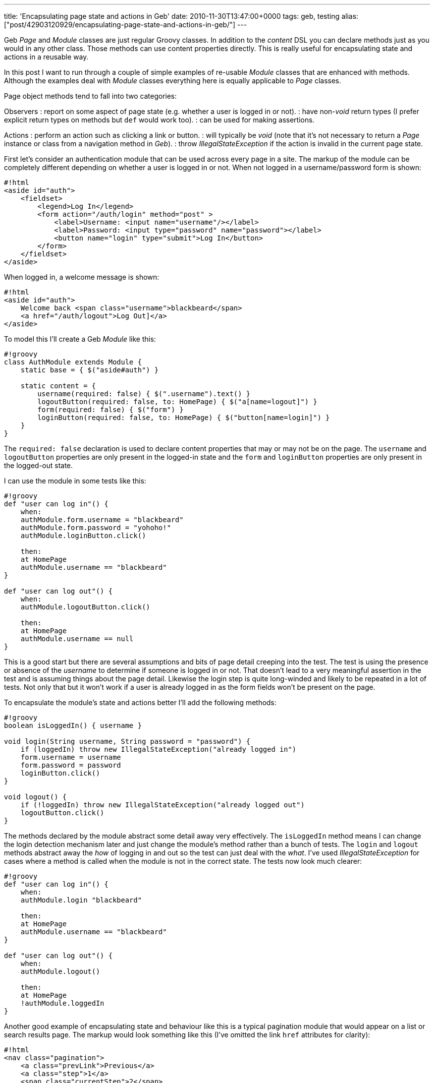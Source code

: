 ---
title: 'Encapsulating page state and actions in Geb'
date: 2010-11-30T13:47:00+0000
tags: geb, testing
alias: ["post/42903120929/encapsulating-page-state-and-actions-in-geb/"]
---

Geb _Page_ and _Module_ classes are just regular Groovy classes. In addition to the _content_ DSL you can declare methods just as you would in any other class. Those methods can use content properties directly. This is really useful for encapsulating state and actions in a reusable way.

In this post I want to run through a couple of simple examples of re-usable _Module_ classes that are enhanced with methods. Although the examples deal with _Module_ classes everything here is equally applicable to _Page_ classes.

Page object methods tend to fall into two categories:

Observers : report on some aspect of page state (e.g. whether a user is logged in or not). : have non-_void_ return types (I prefer explicit return types on methods but `def` would work too). : can be used for making assertions.

Actions : perform an action such as clicking a link or button. : will typically be _void_ (note that it's not necessary to return a _Page_ instance or class from a navigation method in _Geb_). : throw _IllegalStateException_ if the action is invalid in the current page state.

First let's consider an authentication module that can be used across every page in a site. The markup of the module can be completely different depending on whether a user is logged in or not. When not logged in a username/password form is shown:

----------------------------------------------------------------------------
#!html
<aside id="auth">
    <fieldset>
        <legend>Log In</legend>
        <form action="/auth/login" method="post" >
            <label>Username: <input name="username"/></label>
            <label>Password: <input type="password" name="password"></label>
            <button name="login" type="submit">Log In</button>
        </form>
    </fieldset>
</aside>
----------------------------------------------------------------------------

When logged in, a welcome message is shown:

---------------------------------------------------------
#!html
<aside id="auth">
    Welcome back <span class="username">blackbeard</span>
    <a href="/auth/logout">Log Out]</a>
</aside>
---------------------------------------------------------

To model this I'll create a Geb _Module_ like this:

------------------------------------------------------------------------------
#!groovy
class AuthModule extends Module {
    static base = { $("aside#auth") }

    static content = {
        username(required: false) { $(".username").text() }
        logoutButton(required: false, to: HomePage) { $("a[name=logout]") }
        form(required: false) { $("form") }
        loginButton(required: false, to: HomePage) { $("button[name=login]") }
    }
}
------------------------------------------------------------------------------

The `required: false` declaration is used to declare content properties that may or may not be on the page. The `username` and `logoutButton` properties are only present in the logged-in state and the `form` and `loginButton` properties are only present in the logged-out state.

I can use the module in some tests like this:

-------------------------------------------
#!groovy
def "user can log in"() {
    when:
    authModule.form.username = "blackbeard"
    authModule.form.password = "yohoho!"
    authModule.loginButton.click()

    then:
    at HomePage
    authModule.username == "blackbeard"
}

def "user can log out"() {
    when:
    authModule.logoutButton.click()

    then:
    at HomePage
    authModule.username == null
}
-------------------------------------------

This is a good start but there are several assumptions and bits of page detail creeping into the test. The test is using the presence or absence of the _username_ to determine if someone is logged in or not. That doesn't lead to a very meaningful assertion in the test and is assuming things about the page detail. Likewise the login step is quite long-winded and likely to be repeated in a lot of tests. Not only that but it won't work if a user is already logged in as the form fields won't be present on the page.

To encapsulate the module's state and actions better I'll add the following methods:

------------------------------------------------------------------------
#!groovy
boolean isLoggedIn() { username }

void login(String username, String password = "password") {
    if (loggedIn) throw new IllegalStateException("already logged in")
    form.username = username
    form.password = password
    loginButton.click()
}

void logout() {
    if (!loggedIn) throw new IllegalStateException("already logged out")
    logoutButton.click()
}
------------------------------------------------------------------------

The methods declared by the module abstract some detail away very effectively. The `isLoggedIn` method means I can change the login detection mechanism later and just change the module's method rather than a bunch of tests. The `login` and `logout` methods abstract away the _how_ of logging in and out so the test can just deal with the _what_. I've used _IllegalStateException_ for cases where a method is called when the module is not in the correct state. The tests now look much clearer:

---------------------------------------
#!groovy
def "user can log in"() {
    when:
    authModule.login "blackbeard"

    then:
    at HomePage
    authModule.username == "blackbeard"
}

def "user can log out"() {
    when:
    authModule.logout()

    then:
    at HomePage
    !authModule.loggedIn
}
---------------------------------------

Another good example of encapsulating state and behaviour like this is a typical pagination module that would appear on a list or search results page. The markup would look something like this (I've omitted the link `href` attributes for clarity):

--------------------------------------
#!html
<nav class="pagination">
    <a class="prevLink">Previous</a>
    <a class="step">1</a>
    <span class="currentStep">2</span>
    <a class="step">3</a>
    <a class="nextLink">Next</a>
</nav>
--------------------------------------

The _previous_ and _next_ links will only appear when there is a previous or next page and no links will be present at all if there is only a single page. The following _Module_ class models the state and actions of this component:

----------------------------------------------------------------------------------------------------------
#!groovy
class Pagination extends Module {
    static content = {
        links(required: false) { $("a") }
        currentPage(required: false) { $(".currentStep")?.text()?.toInteger() ?: 1 }
        nextLink(required: false) { links.filter(".nextLink") }
        previousLink(required: false) { links.filter(".prevLink") }
    }

    boolean isFirstPage() {
        previousLink.empty
    }

    boolean isLastPage() {
        nextLink.empty
    }

    void toPage(int pageNumber) {
        def link = links.filter(text: "$pageNumber")
        if (!link) throw new IllegalArgumentException("Page number $pageNumber not present in pagination")
        link.click()
    }

    void nextPage() {
        if (lastPage) throw new IllegalStateException("Already on the last page")
        nextLink.click()
    }

    void previousPage() {
        if (firstPage) throw new IllegalStateException("Already on the first page")
        previousLink.click()
    }
}
----------------------------------------------------------------------------------------------------------

Breaking the _Module_ down in detail:

* The `currentPage` property returns the current page number as an `int` and defaults to `1` if there is no pagination present in the page.
* The `isFirstPage` and `isLastPage` observer methods use the absence of the previous and next links respectively to determine if the current page is the first or last one.
* The `toPage` method finds a numbered link and clicks it, throwing _IllegalArgumentException_ if no such link is present.
* The `nextPage` and `previousPage` action methods throw _IllegalStateException_ if the relevant link is not on the page.

The _Pagination_ class now neatly encapsulates the detail of the pagination elements and presents a higher-level façade to the tests.

Fuller versions of the examples in this post can be found https://github.com/robfletcher/geb-examples[on GitHub].
